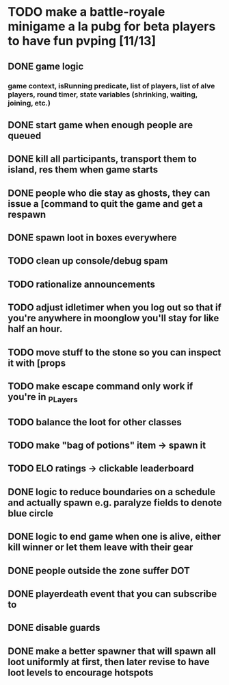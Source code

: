 #+startup: align showall

* TODO make a battle-royale minigame a la pubg for beta players to have fun pvping [11/13]
:PROPERTIES:
:COOKIE_DATA: todo recursive
:END:
** DONE game logic
*** game context, isRunning predicate, list of players, list of alve players, round timer, state variables (shrinking, waiting, joining, etc.)
** DONE start game when enough people are queued
** DONE kill all participants, transport them to island, res them when game starts
** DONE people who die stay as ghosts, they can issue a [command to quit the game and get a respawn
** DONE spawn loot in boxes everywhere
** TODO clean up console/debug spam
** TODO rationalize announcements
** TODO adjust idletimer when you log out so that if you're anywhere in moonglow you'll stay for like half an hour.
** TODO move stuff to the stone so you can inspect it with [props
** TODO make escape command only work if you're in _PLayers
** TODO balance the loot for other classes
** TODO make "bag of potions" item -> spawn it
** TODO ELO ratings -> clickable leaderboard
** DONE logic to reduce boundaries on a schedule and actually spawn e.g. paralyze fields to denote blue circle
** DONE logic to end game when one is alive, either kill winner or let them leave with their gear
** DONE people outside the zone suffer DOT
** DONE playerdeath event that you can subscribe to
** DONE disable guards
** DONE make a better spawner that will spawn all loot uniformly at first, then later revise to have loot levels to encourage hotspots

